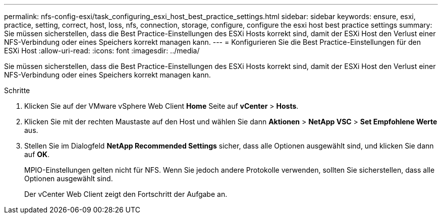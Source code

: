 ---
permalink: nfs-config-esxi/task_configuring_esxi_host_best_practice_settings.html 
sidebar: sidebar 
keywords: ensure, esxi, practice, setting, correct, host, loss, nfs, connection, storage, configure, configure the esxi host best practice settings 
summary: Sie müssen sicherstellen, dass die Best Practice-Einstellungen des ESXi Hosts korrekt sind, damit der ESXi Host den Verlust einer NFS-Verbindung oder eines Speichers korrekt managen kann. 
---
= Konfigurieren Sie die Best Practice-Einstellungen für den ESXi Host
:allow-uri-read: 
:icons: font
:imagesdir: ../media/


[role="lead"]
Sie müssen sicherstellen, dass die Best Practice-Einstellungen des ESXi Hosts korrekt sind, damit der ESXi Host den Verlust einer NFS-Verbindung oder eines Speichers korrekt managen kann.

.Schritte
. Klicken Sie auf der VMware vSphere Web Client *Home* Seite auf *vCenter* > *Hosts*.
. Klicken Sie mit der rechten Maustaste auf den Host und wählen Sie dann *Aktionen* > *NetApp VSC* > *Set Empfohlene Werte* aus.
. Stellen Sie im Dialogfeld *NetApp Recommended Settings* sicher, dass alle Optionen ausgewählt sind, und klicken Sie dann auf *OK*.
+
MPIO-Einstellungen gelten nicht für NFS. Wenn Sie jedoch andere Protokolle verwenden, sollten Sie sicherstellen, dass alle Optionen ausgewählt sind.

+
Der vCenter Web Client zeigt den Fortschritt der Aufgabe an.


